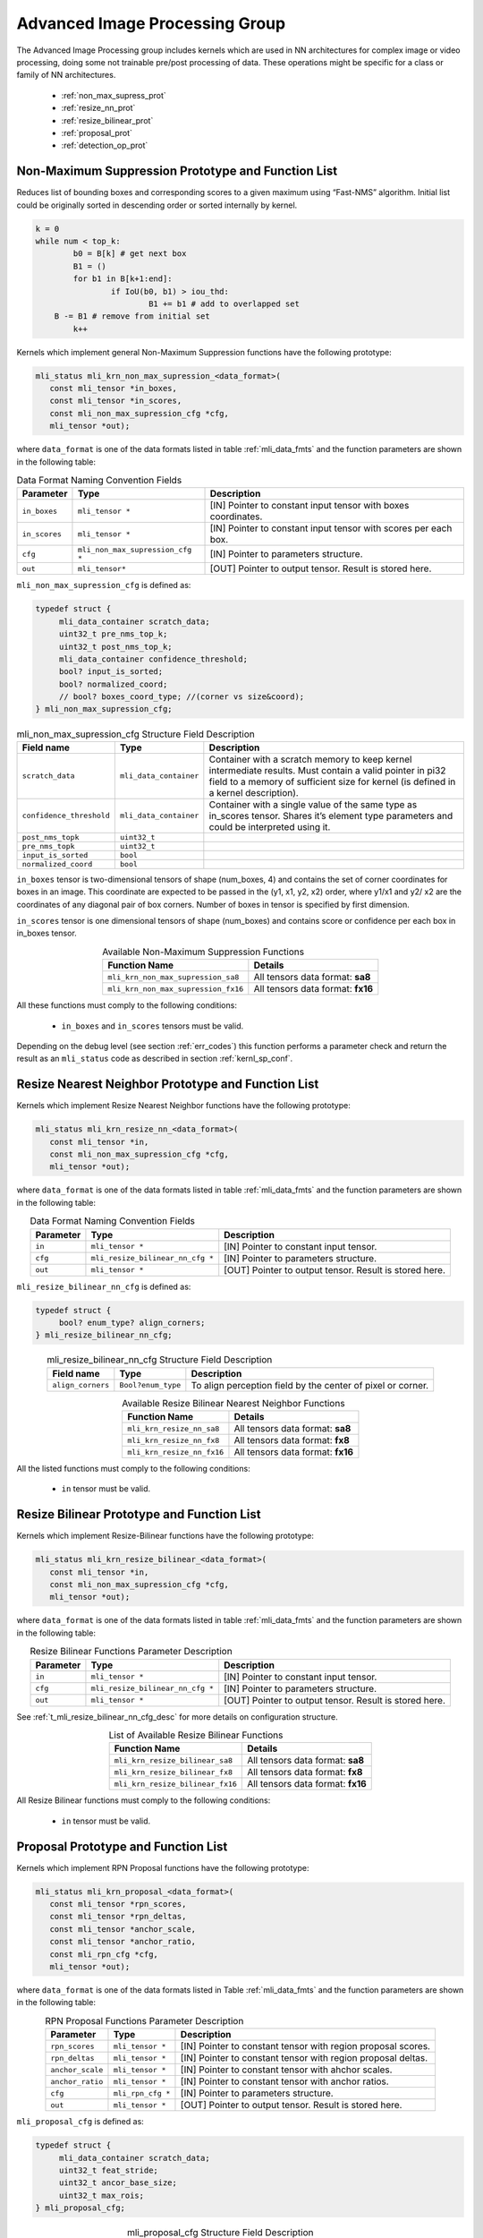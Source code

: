 Advanced Image Processing Group
-------------------------------

The Advanced Image Processing group includes kernels which are used 
in NN architectures for complex image or video processing, doing some 
not trainable pre/post processing of data. These operations might be 
specific for a class or family of NN architectures.

 - :ref:`non_max_supress_prot`

 - :ref:`resize_nn_prot`
 
 - :ref:`resize_bilinear_prot`
 
 - :ref:`proposal_prot`
 
 - :ref:`detection_op_prot`
 
.. _non_max_supress_prot:
 
Non-Maximum Suppression Prototype and Function List
~~~~~~~~~~~~~~~~~~~~~~~~~~~~~~~~~~~~~~~~~~~~~~~~~~~

Reduces list of bounding boxes and corresponding scores to a given maximum 
using “Fast-NMS” algorithm. Initial list could be originally sorted in 
descending order or sorted internally by kernel.

.. code:: c

   k = 0 
   while num < top_k:
	   b0 = B[k] # get next box
	   B1 = ()
	   for b1 in B[k+1:end]:
		   if IoU(b0, b1) > iou_thd:
			   B1 += b1 # add to overlapped set
       B -= B1 # remove from initial set
	   k++
..
   
Kernels which implement general Non-Maximum Suppression functions have the 
following prototype: 

.. code::

   mli_status mli_krn_non_max_supression_<data_format>(
      const mli_tensor *in_boxes,
      const mli_tensor *in_scores,
      const mli_non_max_supression_cfg *cfg,	
      mli_tensor *out);	
..

where ``data_format`` is one of the data formats listed in table :ref:`mli_data_fmts` and the 
function parameters are shown in the following table:

.. table:: Data Format Naming Convention Fields
   :align: center
   :widths: auto 
   
   +---------------+-----------------------------------+-----------------------------------------------------------------+
   | **Parameter** | **Type**                          | **Description**                                                 |
   +===============+===================================+=================================================================+
   | ``in_boxes``  | ``mli_tensor *``                  | [IN] Pointer to constant input tensor with boxes coordinates.   |
   +---------------+-----------------------------------+-----------------------------------------------------------------+
   | ``in_scores`` | ``mli_tensor *``                  | [IN] Pointer to constant input tensor with scores per each box. |
   +---------------+-----------------------------------+-----------------------------------------------------------------+
   | ``cfg``       | ``mli_non_max_supression_cfg *``  | [IN] Pointer to parameters structure.                           |
   +---------------+-----------------------------------+-----------------------------------------------------------------+
   | ``out``       | ``mli_tensor*``                   | [OUT] Pointer to output tensor. Result is stored here.          |
   +---------------+-----------------------------------+-----------------------------------------------------------------+
..

``mli_non_max_supression_cfg`` is defined as:

.. code::

   typedef struct {
        mli_data_container scratch_data;
        uint32_t pre_nms_top_k;
        uint32_t post_nms_top_k;
        mli_data_container confidence_threshold;
        bool? input_is_sorted;
        bool? normalized_coord;
        // bool? boxes_coord_type; //(corner vs size&coord);
   } mli_non_max_supression_cfg;
..

.. _t_mli_non_max_supression_cfg_desc:
.. table:: mli_non_max_supression_cfg Structure Field Description
   :align: center
   :widths: auto 
   
   +--------------------------+------------------------+-------------------------------------------------------------------------+
   | **Field name**           | **Type**               | **Description**                                                         |
   +==========================+========================+=========================================================================+
   |                          |                        | Container with a scratch memory to keep kernel intermediate             |
   | ``scratch_data``         | ``mli_data_container`` | results. Must contain a valid pointer in pi32 field to a memory         |
   |                          |                        | of sufficient   size for kernel (is defined in a kernel description).   |
   +--------------------------+------------------------+-------------------------------------------------------------------------+
   | ``confidence_threshold`` | ``mli_data_container`` | Container with a single value of the same type as in_scores tensor.     |
   |                          |                        | Shares it’s element type parameters and could be interpreted using it.  |
   +--------------------------+------------------------+-------------------------------------------------------------------------+
   | ``post_nms_topk``        | ``uint32_t``           |                                                                         |
   +--------------------------+------------------------+-------------------------------------------------------------------------+
   | ``pre_nms_topk``         | ``uint32_t``           |                                                                         |
   +--------------------------+------------------------+-------------------------------------------------------------------------+
   | ``input_is_sorted``      | ``bool``               |                                                                         |
   +--------------------------+------------------------+-------------------------------------------------------------------------+
   | ``normalized_coord``     | ``bool``               |                                                                         |
   +--------------------------+------------------------+-------------------------------------------------------------------------+
..

``in_boxes`` tensor is two-dimensional tensors of shape (num_boxes, 4) and contains the set of 
corner coordinates for boxes in an image. This coordinate are expected to be passed in the 
(y1, x1, y2, x2) order, where y1/x1 and y2/ x2 are the coordinates of any diagonal pair of box 
corners. Number of boxes in tensor is specified by first dimension. 

``in_scores`` tensor is one dimensional tensors of shape (num_boxes) and contains  score or 
confidence per each box in in_boxes tensor.


.. table:: Available Non-Maximum Suppression Functions
   :align: center
   :widths: auto 
   
   +-------------------------------------+-----------------------------------+
   | **Function Name**                   | **Details**                       |
   +=====================================+===================================+
   | ``mli_krn_non_max_supression_sa8``  | All tensors data format: **sa8**  |
   +-------------------------------------+-----------------------------------+
   | ``mli_krn_non_max_supression_fx16`` | All tensors data format: **fx16** |
   +-------------------------------------+-----------------------------------+
..


All these functions must comply to the following conditions:

 - ``in_boxes`` and ``in_scores`` tensors must be valid.
 
Depending on the debug level (see section :ref:`err_codes`) this function performs a parameter 
check and return the result as an ``mli_status`` code as described in section :ref:`kernl_sp_conf`.

.. _resize_nn_prot:

Resize Nearest Neighbor Prototype and Function List
~~~~~~~~~~~~~~~~~~~~~~~~~~~~~~~~~~~~~~~~~~~~~~~~~~~

Kernels which implement Resize Nearest Neighbor functions have the following prototype:

.. code::

   mli_status mli_krn_resize_nn_<data_format>(
      const mli_tensor *in,
      const mli_non_max_supression_cfg *cfg,	
      mli_tensor *out);	
..

where ``data_format`` is one of the data formats listed in table :ref:`mli_data_fmts` and the function parameters 
are shown in the following table:

.. table:: Data Format Naming Convention Fields
   :align: center
   :widths: auto 
   
   +---------------+-----------------------------------+----------------------------------------+
   | **Parameter** | **Type**                          | **Description**                        |
   +===============+===================================+========================================+
   | ``in``        | ``mli_tensor *``                  | [IN] Pointer to constant input tensor. |
   +---------------+-----------------------------------+----------------------------------------+
   | ``cfg``       | ``mli_resize_bilinear_nn_cfg *``  | [IN] Pointer to parameters structure.  |
   +---------------+-----------------------------------+----------------------------------------+
   | ``out``       | ``mli_tensor *``                  | [OUT] Pointer to output tensor.        |
   |               |                                   | Result is stored here.                 |
   +---------------+-----------------------------------+----------------------------------------+
..

``mli_resize_bilinear_nn_cfg`` is defined as:

.. code::

   typedef struct {
        bool? enum_type? align_corners;
   } mli_resize_bilinear_nn_cfg;
..

.. _t_mli_resize_bilinear_nn_cfg_desc:
.. table:: mli_resize_bilinear_nn_cfg Structure Field Description
   :align: center
   :widths: auto 
   
   +-------------------+--------------------+------------------------------------------+
   | **Field name**    | **Type**           | **Description**                          |
   +===================+====================+==========================================+
   | ``align_corners`` | ``Bool?enum_type`` | To align perception field by the center  |
   |                   |                    | of pixel or corner.                      |
   +-------------------+--------------------+------------------------------------------+
..

.. table:: Available Resize Bilinear Nearest Neighbor Functions
   :align: center
   :widths: auto 
   
   +----------------------------+-----------------------------------+
   | **Function Name**          | **Details**                       |
   +============================+===================================+
   | ``mli_krn_resize_nn_sa8``  | All tensors data format: **sa8**  |
   +----------------------------+-----------------------------------+
   | ``mli_krn_resize_nn_fx8``  | All tensors data format: **fx8**  |
   +----------------------------+-----------------------------------+
   | ``mli_krn_resize_nn_fx16`` | All tensors data format: **fx16** |
   +----------------------------+-----------------------------------+
..

All the listed functions must comply to the following conditions:

 - ``in`` tensor must be valid.

.. _resize_bilinear_prot:

Resize Bilinear Prototype and Function List
~~~~~~~~~~~~~~~~~~~~~~~~~~~~~~~~~~~~~~~~~~~

Kernels which implement Resize-Bilinear functions have the following prototype:

.. code::

   mli_status mli_krn_resize_bilinear_<data_format>(
      const mli_tensor *in,
      const mli_non_max_supression_cfg *cfg,	
      mli_tensor *out);	
   
where ``data_format`` is one of the data formats listed in table :ref:`mli_data_fmts` and the function parameters
are shown in the following table:

.. table:: Resize Bilinear Functions Parameter Description
   :align: center
   :widths: auto 
   
   +---------------+-----------------------------------+-----------------------------------------+
   | **Parameter** | **Type**                          | **Description**                         |
   +===============+===================================+=========================================+
   | ``in``        | ``mli_tensor *``                  | [IN] Pointer to constant input tensor.  |
   +---------------+-----------------------------------+-----------------------------------------+
   | ``cfg``       | ``mli_resize_bilinear_nn_cfg *``  | [IN] Pointer to parameters structure.   |
   +---------------+-----------------------------------+-----------------------------------------+
   | ``out``       | ``mli_tensor *``                  | [OUT] Pointer to output tensor.         |
   |               |                                   | Result is stored here.                  |
   +---------------+-----------------------------------+-----------------------------------------+ 
..

See :ref:`t_mli_resize_bilinear_nn_cfg_desc` for more details on configuration structure.

.. table:: List of Available Resize Bilinear Functions
   :align: center
   :widths: auto 
   
   +----------------------------------+-----------------------------------+
   | **Function Name**                | **Details**                       |
   +==================================+===================================+
   | ``mli_krn_resize_bilinear_sa8``  | All tensors data format: **sa8**  |
   +----------------------------------+-----------------------------------+
   | ``mli_krn_resize_bilinear_fx8``  | All tensors data format: **fx8**  |
   +----------------------------------+-----------------------------------+
   | ``mli_krn_resize_bilinear_fx16`` | All tensors data format: **fx16** |
   +----------------------------------+-----------------------------------+ 
..

All Resize Bilinear functions must comply to the following conditions:

 - ``in`` tensor must be valid.

.. _proposal_prot:

Proposal Prototype and Function List
~~~~~~~~~~~~~~~~~~~~~~~~~~~~~~~~~~~~

Kernels which implement RPN Proposal functions have the following prototype:

.. code::

   mli_status mli_krn_proposal_<data_format>(
      const mli_tensor *rpn_scores,
      const mli_tensor *rpn_deltas,
      const mli_tensor *anchor_scale,
      const mli_tensor *anchor_ratio,
      const mli_rpn_cfg *cfg,	
      mli_tensor *out);
..
   
where ``data_format`` is one of the data formats listed in Table :ref:`mli_data_fmts` and the 
function parameters are shown in the following table:

.. table:: RPN Proposal Functions Parameter Description
   :align: center
   :widths: auto 
   
   +------------------+--------------------+--------------------------------------------------------------+
   | **Parameter**    | **Type**           | **Description**                                              |
   +==================+====================+==============================================================+
   | ``rpn_scores``   | ``mli_tensor *``   | [IN] Pointer to constant tensor with region proposal scores. |
   +------------------+--------------------+--------------------------------------------------------------+
   | ``rpn_deltas``   | ``mli_tensor *``   | [IN] Pointer to constant tensor with region proposal deltas. |
   +------------------+--------------------+--------------------------------------------------------------+
   | ``anchor_scale`` | ``mli_tensor *``   | [IN] Pointer to constant tensor with ahchor scales.          |
   +------------------+--------------------+--------------------------------------------------------------+
   | ``anchor_ratio`` | ``mli_tensor *``   | [IN] Pointer to constant tensor with anchor ratios.          |
   +------------------+--------------------+--------------------------------------------------------------+
   | ``cfg``          | ``mli_rpn_cfg *``  | [IN] Pointer to parameters structure.                        |
   +------------------+--------------------+--------------------------------------------------------------+
   | ``out``          | ``mli_tensor *``   | [OUT] Pointer to output tensor. Result is stored here.       |
   +------------------+--------------------+--------------------------------------------------------------+
..

``mli_proposal_cfg`` is defined as:

.. code::

   typedef struct {
        mli_data_container scratch_data;
        uint32_t feat_stride;
        uint32_t ancor_base_size;
        uint32_t max_rois;
   } mli_proposal_cfg;
..

.. _t_mli_proposal_cfg_desc:
.. table:: mli_proposal_cfg Structure Field Description
   :align: center
   :widths: auto 
   
   +---------------------+------------------------+-----------------+
   | **Field name**      | **Type**               | **Description** |
   +=====================+========================+=================+
   | ``scratch_data``    | ``mli_data_container`` |                 |
   +---------------------+------------------------+-----------------+
   | ``feat_stride``     | ``uint32_t``           |                 |
   +---------------------+------------------------+-----------------+
   | ``ancor_base_size`` | ``uint32_t``           |                 |
   +---------------------+------------------------+-----------------+
   | ``max_rois``        | ``uint32_t``           |                 |
   +---------------------+------------------------+-----------------+ 
..

.. table:: List of Available Proposal Functions
   :align: center
   :widths: auto 
   
   +---------------------------+-----------------------------------+
   | **Function Name**         | **Details**                       |
   +===========================+===================================+
   | ``mli_krn_proposal_sa8``  | All tensors data format: **sa8**  |
   +---------------------------+-----------------------------------+
   | ``mli_krn_proposal_fx8``  | All tensors data format: **fx8**  |
   +---------------------------+-----------------------------------+
   | ``mli_krn_proposal_fx16`` | All tensors data format: **fx16** |
   +---------------------------+-----------------------------------+   
..

.. _detection_op_prot:

Detection Output Prototype and Function List
~~~~~~~~~~~~~~~~~~~~~~~~~~~~~~~~~~~~~~~~~~~~

Kernels which implement DetectionOutput functions have the following 
prototype:

.. code::

   mli_status mli_krn_detection_output_<data_format>(
      const mli_tensor **inputs,
   //   const mli_tensor *rpn_deltas,
   //   const mli_tensor *anchor_scale,
   //   const mli_tensor *anchor_ratio,
      const mli_detection_output_cfg *cfg,	
      mli_tensor *out);	
..
   
where ``data_format`` is one of the data formats listed in Table :ref:`mli_data_fmts` and the 
function parameters are shown in the following table:

.. table:: Detection Output Functions Parameter Description
   :align: center
   :widths: auto 
   
   +---------------+---------------------------------+----------------------------------------------+
   | **Parameter** | **Type**                        | **Description**                              |
   +===============+=================================+==============================================+
   | ``inputs``    | ``mli_tensor **``               | [IN] Pointer to constant tensor with region  |
   |               |                                 | proposal scores.                             |
   +---------------+---------------------------------+----------------------------------------------+
   | ``cfg``       | ``mli_detection_output_cfg *``  | [IN] Pointer to parameters structure.        |
   +---------------+---------------------------------+----------------------------------------------+
   | ``out``       | ``mli_tensor *``                | [OUT] Pointer to output tensor. Result is    |
   |               |                                 | stored here.                                 |
   +---------------+---------------------------------+----------------------------------------------+
..

.. code::

   mli_detection_output_cfg is defined as:
   typedef struct {
        mli_data_container scratch_data;
        uint32_t num_inputs;
        uint32_t num_classes;
        uint32_t background_label_id;
        uint32_t keep_top_k;
        uint32_t top_k;
        float? confidence_threshold;
        enum_type code_type;
        float? nms_threshold; -?
        bool share_location;
        bool variance_encoded_in_target; 
   } mli_proposal_cfg;
..

.. _t_mli_detection_output_cfg_desc:
.. table:: mli_detection_output_cfg Structure Field Description
   :align: center
   :widths: auto 
   
   +---------------------+------------------------+-----------------+
   | **Field name**      | **Type**               | **Description** |
   +=====================+========================+=================+
   | ``scratch_data``    | ``mli_data_container`` |                 |
   +---------------------+------------------------+-----------------+
   | ``feat_stride``     | ``uint32_t``           |                 |
   +---------------------+------------------------+-----------------+
   | ``ancor_base_size`` | ``uint32_t``           |                 |
   +---------------------+------------------------+-----------------+
   | ``max_rois``        | ``uint32_t``           |                 |
   +---------------------+------------------------+-----------------+
..

.. table:: List of Available Proposal Functions
   :align: center
   :widths: auto 
   
   +---------------------------+-----------------------------------+
   | **Function Name**         | **Details**                       |
   +===========================+===================================+
   | ``mli_krn_proposal_sa8``  | All tensors data format: **sa8**  |
   +---------------------------+-----------------------------------+
   | ``mli_krn_proposal_fx8``  | All tensors data format: **fx8**  |
   +---------------------------+-----------------------------------+
   | ``mli_krn_proposal_fx16`` | All tensors data format: **fx16** |
   +---------------------------+-----------------------------------+
..


